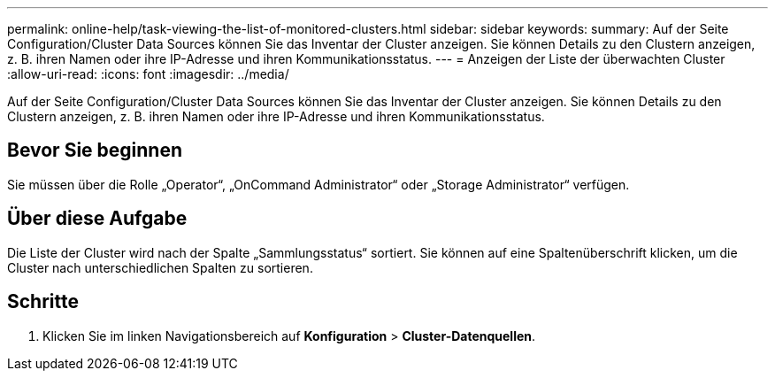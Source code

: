 ---
permalink: online-help/task-viewing-the-list-of-monitored-clusters.html 
sidebar: sidebar 
keywords:  
summary: Auf der Seite Configuration/Cluster Data Sources können Sie das Inventar der Cluster anzeigen. Sie können Details zu den Clustern anzeigen, z. B. ihren Namen oder ihre IP-Adresse und ihren Kommunikationsstatus. 
---
= Anzeigen der Liste der überwachten Cluster
:allow-uri-read: 
:icons: font
:imagesdir: ../media/


[role="lead"]
Auf der Seite Configuration/Cluster Data Sources können Sie das Inventar der Cluster anzeigen. Sie können Details zu den Clustern anzeigen, z. B. ihren Namen oder ihre IP-Adresse und ihren Kommunikationsstatus.



== Bevor Sie beginnen

Sie müssen über die Rolle „Operator“, „OnCommand Administrator“ oder „Storage Administrator“ verfügen.



== Über diese Aufgabe

Die Liste der Cluster wird nach der Spalte „Sammlungsstatus“ sortiert. Sie können auf eine Spaltenüberschrift klicken, um die Cluster nach unterschiedlichen Spalten zu sortieren.



== Schritte

. Klicken Sie im linken Navigationsbereich auf *Konfiguration* > *Cluster-Datenquellen*.

